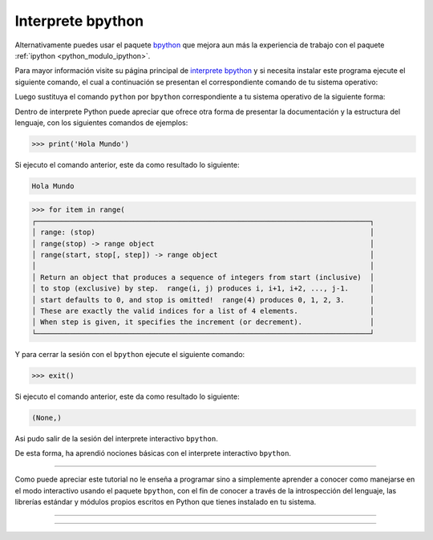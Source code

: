 .. _python_modulo_bpython:

Interprete bpython
------------------

Alternativamente puedes usar el paquete `bpython`_ que mejora aun más la experiencia
de trabajo con el paquete :ref:`ipython <python_modulo_ipython>`.

Para mayor información visite su página principal de `interprete bpython`_ y si necesita
instalar este programa ejecute el siguiente comando, el cual a continuación se presentan
el correspondiente comando de tu sistema operativo:

.. tabs::

   .. group-tab:: Linux

      .. code-block:: console

          pip install bpython

   .. group-tab:: Windows

      .. code-block:: console

          pip install bpython


Luego sustituya el comando ``python`` por ``bpython`` correspondiente a tu sistema
operativo de la siguiente forma:


.. tabs::

   .. group-tab:: Linux

      .. code-block:: console

          bpython

   .. group-tab:: Windows

      .. code-block:: console

          bpython


Dentro de interprete Python puede apreciar que ofrece otra forma de presentar
la documentación y la estructura del lenguaje, con los siguientes comandos de ejemplos:

.. code-block:: console

    >>> print('Hola Mundo')

Si ejecuto el comando anterior, este da como resultado lo siguiente:

.. code-block:: console
    :class: no-copy

    Hola Mundo

.. code-block:: console
    :class: no-copy

    >>> for item in range(
    ┌───────────────────────────────────────────────────────────────────────────────┐
    │ range: (stop)                                                                 │
    │ range(stop) -> range object                                                   │
    │ range(start, stop[, step]) -> range object                                    │
    │                                                                               │
    │ Return an object that produces a sequence of integers from start (inclusive)  │
    │ to stop (exclusive) by step.  range(i, j) produces i, i+1, i+2, ..., j-1.     │
    │ start defaults to 0, and stop is omitted!  range(4) produces 0, 1, 2, 3.      │
    │ These are exactly the valid indices for a list of 4 elements.                 │
    │ When step is given, it specifies the increment (or decrement).                │
    └───────────────────────────────────────────────────────────────────────────────┘

Y para cerrar la sesión con el ``bpython`` ejecute el siguiente comando:

.. code-block:: pycon

    >>> exit()


Si ejecuto el comando anterior, este da como resultado lo siguiente:

.. code-block:: pycon
    :class: no-copy

    (None,)

Asi pudo salir de la sesión del interprete interactivo ``bpython``.

De esta forma, ha aprendió nociones básicas con el interprete interactivo ``bpython``.


----


Como puede apreciar este tutorial no le enseña a programar sino a simplemente
aprender a conocer como manejarse en el modo interactivo usando el paquete
``bpython``, con el fin de conocer a través de la introspección del lenguaje,
las librerías estándar y módulos propios escritos en Python que
tienes instalado en tu sistema.


----


.. seealso::

    Consulte la sección de :ref:`lecturas suplementarias <lecturas_extras_leccion2>`
    del entrenamiento para ampliar su conocimiento en esta temática.


----


.. raw:: html
   :file: ../_templates/partials/soporte_profesional.html


..
  .. disqus::

.. _`bpython`: https://pypi.org/project/bpython/
.. _`interprete bpython`: https://bpython-interpreter.org/
